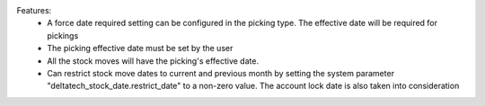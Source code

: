 Features:
 - A force date required setting can be configured in the picking type. The effective date will be required for pickings
 - The picking effective date must be set by the user
 - All the stock moves will have the picking's effective date.
 - Can restrict stock move dates to current and previous month by setting the system parameter "deltatech_stock_date.restrict_date" to a non-zero value. The account lock date is also taken into consideration
